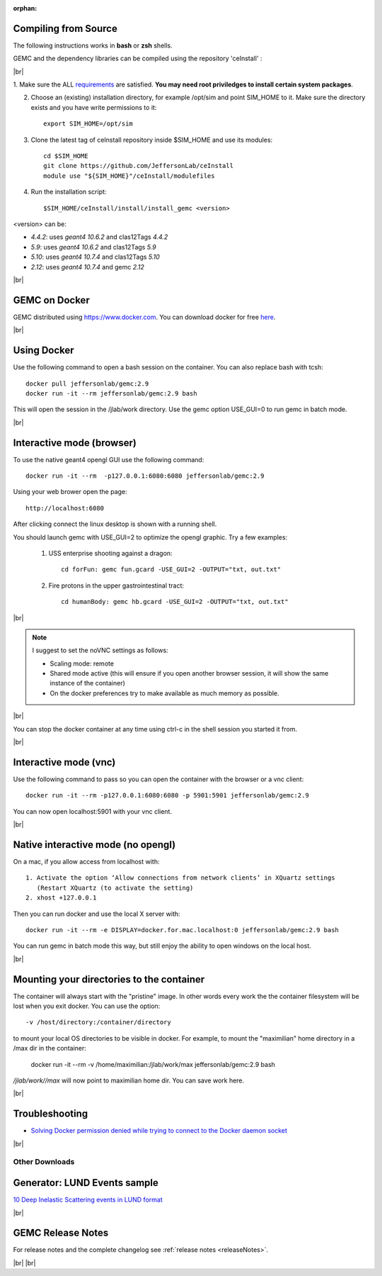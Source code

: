 
:orphan:

.. _docker:

.. |br| raw:: html

   <br>

Compiling from Source
---------------------

The following instructions works in **bash** or **zsh** shells.

GEMC and the dependency libraries can be compiled using the repository 'ceInstall' :

|br|

1. Make sure the ALL `requirements <https://github.com/JeffersonLab/ceInstall?tab=readme-ov-file#requirements>`_ are satisfied.
**You may need root priviledges to install certain system packages**.

2. Choose an (existing) installation directory, for example /opt/sim and point SIM_HOME to it.
   Make sure the directory exists and you have write permissions to it::


	export SIM_HOME=/opt/sim


3. Clone the latest tag of ceInstall repository inside $SIM_HOME and use its modules::

	cd $SIM_HOME
	git clone https://github.com/JeffersonLab/ceInstall
	module use "${SIM_HOME}"/ceInstall/modulefiles


4. Run the installation script::

	$SIM_HOME/ceInstall/install/install_gemc <version>

<version> can be:

- `4.4.2`: uses `geant4 10.6.2` and clas12Tags `4.4.2`
- `5.9`: uses `geant4 10.6.2` and clas12Tags `5.9`
- `5.10`: uses `geant4 10.7.4` and clas12Tags `5.10`
- `2.12`: uses `geant4 10.7.4` and gemc `2.12`



|br|


GEMC on Docker
--------------

GEMC distributed using `<https://www.docker.com>`_. You can download docker for free `here <https://www.docker.com/community-edition>`_.

|br|


Using Docker
------------

Use the following command to open a bash session on the container. You can also replace bash with tcsh::

 docker pull jeffersonlab/gemc:2.9
 docker run -it --rm jeffersonlab/gemc:2.9 bash

This will open the session in the /jlab/work directory.
Use the gemc option USE_GUI=0 to run gemc in batch mode.

|br|


Interactive mode (browser)
--------------------------

To use the native geant4 opengl GUI use the following command::

 docker run -it --rm  -p127.0.0.1:6080:6080 jeffersonlab/gemc:2.9

Using your web brower open the page::

 http://localhost:6080

After clicking connect the linux desktop is shown with a running shell.

You should launch gemc with USE_GUI=2 to optimize the opengl graphic. Try a few examples:

 1. USS enterprise shooting against a dragon::

     cd forFun: gemc fun.gcard -USE_GUI=2 -OUTPUT="txt, out.txt"

 2. Fire protons in the upper gastrointestinal tract::

     cd humanBody: gemc hb.gcard -USE_GUI=2 -OUTPUT="txt, out.txt"

|br|

.. note::

 I suggest to set the noVNC settings as follows:

 - Scaling mode: remote
 - Shared mode active (this will ensure if you open another browser session, it will show the same instance of the container)
 - On the docker preferences try to make available as much memory as possible.

|br|

You can stop the docker container at any time using ctrl-c in the shell session you started it from.

|br|


Interactive mode (vnc)
----------------------

Use the following command to pass so you can open the container with the browser or a vnc client::

 docker run -it --rm -p127.0.0.1:6080:6080 -p 5901:5901 jeffersonlab/gemc:2.9

You can now open localhost:5901 with your vnc client.

|br|



Native interactive mode (no opengl)
-----------------------------------

On a mac, if you allow access from localhost with::

  1. Activate the option ‘Allow connections from network clients’ in XQuartz settings
     (Restart XQuartz (to activate the setting)
  2. xhost +127.0.0.1

Then you can run docker and use the local X server with::

 docker run -it --rm -e DISPLAY=docker.for.mac.localhost:0 jeffersonlab/gemc:2.9 bash

You can run gemc in batch mode this way, but still enjoy the ability to open windows on the local host.

|br|


Mounting your directories to the container
------------------------------------------

The container will always start with the "pristine" image. In other words every work the the container filesystem will be lost when you exit docker.
You can use the option::

 -v /host/directory:/container/directory

to mount your local OS directories to be visible in docker. For example, to mount the "maximilian" home directory in a /max dir in the container:

 docker run -it --rm  -v /home/maximilian:/jlab/work/max jeffersonlab/gemc:2.9 bash

*/jlab/work//max* will now point to maximilian home dir. You can save work here.

|br|

Troubleshooting
---------------

- `Solving Docker permission denied while trying to connect to the Docker daemon socket <https://techoverflow.net/2017/03/01/solving-docker-permission-denied-while-trying-to-connect-to-the-docker-daemon-socket/>`_

|br|



Other Downloads
===============

Generator: LUND Events sample
-----------------------------
`10 Deep Inelastic Scattering events in LUND format <http://jlab.org/12gev_phys/packages/gcards/dis.dat>`_

|br|




GEMC Release Notes
------------------
For release notes and the complete changelog see :ref:`release notes <releaseNotes>`.

|br| |br|






